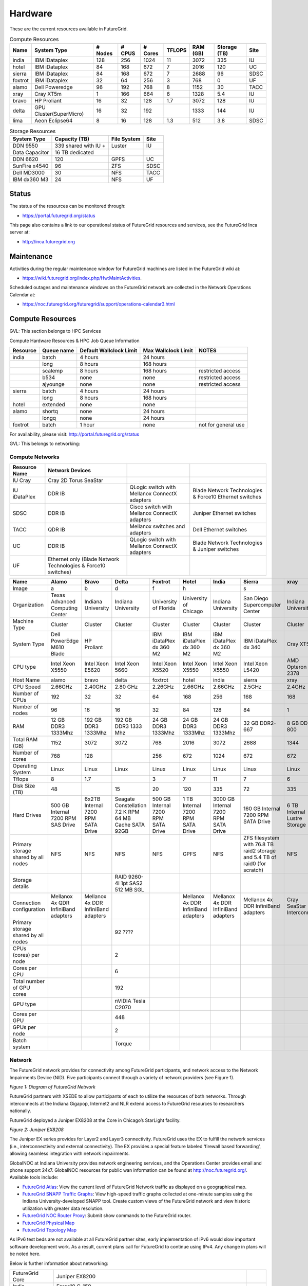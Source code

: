 **********************************************************************
Hardware
**********************************************************************

.. todo:
   transfer tables to csv tables

.. todo:
   merge some of the tables

.. todo:
   fix section outline





These are the current resources available in FutureGrid. 


.. csv-table:: Compute Resources			
   :header: Name, System Type           , # Nodes, # CPUS, # Cores, TFLOPS , RAM (GB), Storage (TB), Site
						 
   india        , IBM iDataplex          , 128        , 256         , 1024        , 11        , 3072       , 335 , IU    
   hotel        , IBM iDataplex          , 84         , 168         , 672         , 7         , 2016       , 120 , UC     
   sierra       , IBM iDataplex          , 84         , 168         , 672         , 7         , 2688       , 96  , SDSC   
   foxtrot      ,IBM iDataplex           , 32         , 64          , 256         , 3         , 768        , 0   , UF    
   alamo        , Dell Poweredge         , 96         , 192         , 768         , 8         , 1152       , 30  , TACC   
   xray         , Cray XT5m              , 1          , 166         , 664         , 6         , 1328       , 5.4 , IU     
   bravo        , HP Proliant            , 16         , 32          , 128         , 1.7       , 3072       , 128 , IU     
   delta        , GPU Cluster(SuperMicro), 16         , 32          , 192         ,           , 1333       , 144 , IU     
   lima         , Aeon Eclipse64         , 8          , 16          , 128         , 1.3       , 512        , 3.8 , SDSC   


.. csv-table:: Storage Resources
   :header:  System Type   , Capacity (TB)      , File System   , Site    

    DDN 9550          , 339 shared with IU +   , Luster            , IU        
    Data Capacitor    ,  16 TB dedicated       ,                   ,            
    DDN 6620          , 120                    , GPFS              , UC         
    SunFire x4540     , 96                     , ZFS               , SDSC       
    Dell MD3000       , 30                     , NFS               , TACC       
    IBM dx360 M3      , 24                     , NFS               , UF         

Status
------

The status of the resources can be monitored through:

-  `https://portal.futuregrid.org/status <https://portal.futuregrid.org/status>`__

This page also contains a link to our operational status of FutureGrid
resources and services, see the FutureGrid Inca server at:

-  `http://inca.futuregrid.org <http://inca.futuregrid.org/>`__

Maintenance
-----------

Activities during the regular maintenance window for FutureGrid machines
are listed in the FutureGrid wiki at:

-  `https://wiki.futuregrid.org/index.php/Hw:MaintActivities <https://wiki.futuregrid.org/index.php/Hw:MaintActivities>`__.

Scheduled outages and maintenance windows on the FutureGrid network are
collected in the Network Operations Calendar at:

-  `https://noc.futuregrid.org/futuregrid/support/operations-calendar3.html <https://noc.futuregrid.org/futuregrid/support/operations-calendar3.html>`__

Compute Resources
----------------------------------------------------------------------

GVL: This section belongs to HPC Services

Compute Hardware Resources & HPC Job Queue Information

.. csv-table:: 
   :header: Resource   , Queue name   , Default Wallclock Limit   , Max Wallclock Limit   , NOTES                 

    india      , batch        , 4 hours                   , 24 hours              ,                       
	       , long         , 8 hours                   , 168 hours             ,                       
	       , scalemp      , 8 hours                   , 168 hours             , restricted access     
	       , b534         , none                      , none                  , restricted access     
	       , ajyounge     , none                      , none                  , restricted access     
    sierra     , batch        , 4 hours                   , 24 hours              ,                       
	       , long         , 8 hours                   , 168 hours             ,                       
    hotel      , extended     , none                      , none                  ,                       
    alamo      , shortq       , none                      , 24 hours              ,                       
	       , longq        , none                      , 24 hours              ,                       
    foxtrot    , batch        , 1 hour                    , none                  , not for general use   

For availability, please visit:
`http://portal.futuregrid.org/status <http://portal.futuregrid.org/status>`__


GVL: This belongs to networking:

Compute Networks
======================================================================

.. csv-table::
   :header: Resource Name, Network Devices
   
   IU Cray, Cray 2D Torus SeaStar 
   IU iDataPlex , DDR IB , QLogic switch with Mellanox ConnectX adapters,Blade Network Technologies & Force10 Ethernet switches
   SDSC, DDR IB, Cisco switch with Mellanox ConnectX adapters, Juniper Ethernet switches
   TACC, QDR IB , Mellanox switches and adapters, Dell Ethernet switches
   UC, DDR IB, QLogic switch with Mellanox ConnectX adapters, Blade Network Technologies & Juniper switches
   UF, Ethernet only (Blade Network Technologies & Force10 switches)

.. csv-table:: 
   :header:   Name , Alamo, Bravo, Delta, Foxtrot, Hotel, India, Sierra, xray

   Image,a,b,d,f,h,|image-india-cray|,s,|image-cray|
   Organization, Texas Advanced Computing Center, Indiana University, Indiana University, University of Florida, University of Chicago, Indiana University, San Diego Supercomputer Center, Indiana University
   Machine Type                           , Cluster                               , Cluster                               , Cluster                           , Cluster                               , Cluster                               , Cluster                                , Cluster                                                                       , Cluster                         
   System Type                            , Dell PowerEdge M610 Blade             , HP Proliant                           ,, IBM iDataPlex dx 360 M2               , IBM iDataPlex dx 360 M2               , IBM iDataPlex dx 360 M2                , IBM iDataPlex dx 340                                                          , Cray XT5m                       
   CPU type                               , Intel Xeon X5550                      , Intel Xeon E5620                      , Intel Xeon 5660                   , Intel Xeon X5520                      , Intel Xeon X5550                      , Intel Xeon X5550                       , Intel Xeon L5420                                                              , AMD Opteron 2378                
   Host Name                              , alamo                                 , bravo                                 , delta                             , foxtrot                               , hotel                                 , india                                  , sierra                                                                        , xray                            
   CPU Speed                              , 2.66GHz                               , 2.40GHz                               , 2.80 GHz                          , 2.26GHz                               , 2.66GHz                               , 2.66GHz                                , 2.5GHz                                                                        , 2.4GHz                          
   Number of CPUs                         ,192,32,32,64,168,256,168,168
   Number of nodes                        ,96,16,16,32,84,128,84,1
   RAM                                    , 12 GB DDR3 1333Mhz                    , 192 GB DDR3 1333Mhz                   , 192 GB DDR3 1333 Mhz               , 24 GB DDR3 1333Mhz                    , 24 GB DDR3 1333Mhz                    , 24 GB DDR3 1333Mhz                     , 32 GB DDR2-667                                                                , 8 GB DDR2-800                   
   Total RAM (GB)                         ,1152,3072,3072,768,2016,3072,2688,1344
   Number of cores                        ,768,128,,256,672,1024,672,672
   Operating System                       , Linux                                 , Linux                                 ,Linux, Linux                                 , Linux                                 , Linux                                  , Linux                                                                         , Linux                           
   Tflops                                 ,8,1.7,,3,7,11,7,6
   Disk Size (TB)                         ,48,,15,20,120,335,72,335
   Hard Drives                            , 500 GB Internal 7200 RPM SAS Drive    , 6x2TB Internal 7200 RPM SATA Drive    , Seagate Constellation 7.2 K RPM     64 MB Cache SATA 92GB   , 500 GB Internal 7200 RPM SATA Drive   , 1 TB Internal 7200 RPM SATA Drive     , 3000 GB Internal 7200 RPM SATA Drive   , 160 GB Internal 7200 RPM SATA Drive                                           , 6 TB Internal Lustre Storage    
   Primary storage shared by all nodes  , NFS                                   , NFS                                   ,NFS, NFS                                  , GPFS                                  ,  NFS                                   , ZFS filesystem with 76.8 TB raid2 storage and 5.4 TB of raid0 (for scratch)   , NFS                             
   Storage details                        ,,, RAID 9260-4i 1pt SAS2  512 MB SGL  ,,,,,
   Connection configuration               , Mellanox 4x QDR InfiniBand adapters   , Mellanox 4x DDR InfiniBand adapters   ,,, Mellanox 4x DDR InfiniBand adapters   , Mellanox 4x DDR InfiniBand adapters    , Mellanox 4x DDR InfiniBand adapters                                           , Cray SeaStar Interconnect       
   Primary storage shared by all nodes   ,,,92 ????,,,,,
   CPUs (cores) per node                  ,,,2,,,,,
   Cores per CPU,,,6,,,,,
   Total number of GPU cores,,,192,,,,,
   GPU type                               ,,, nVIDIA Tesla C2070                ,,,,,
   Cores per GPU,,,448,,,,,
   GPUs per node,,,2,,,,,
   Batch system                           ,,, Torque                            ,,,,, 


 

Network
=======

The FutureGrid network provides for connectivity among FutureGrid
participants, and network access to the Network Impairments Device
(NID).  Five participants connect through a variety of network providers
(see Figure 1).
 

|image6|
*Figure 1:  Diagram of FutureGrid Network*
 
FutureGrid partners with XSEDE to allow participants of each to
utilize the resources of both networks. Through interconnects at the
Indiana Gigapop, Internet2 and NLR extend access to FutureGrid resources
to researchers nationally.
 
FutureGrid deployed a Juniper EX8208 at the Core in Chicago’s
StarLight facility.
 
|image7|
 
*Figure 2: Juniper EX8208*
 

The Juniper EX series provides for Layer2 and Layer3 connectivity. 
FutureGrid uses the EX to fulfill the network services (i.e.,
interconnectivity and external connectivity). The EX provides a special
feature labeled ‘firewall based forwarding’, allowing seamless
integration with network impairments.

 
GlobalNOC at Indiana University provides network engineering
services, and the Operations Center provides email and phone support
24x7. GlobalNOC resources for public wan information can be found at
`http://noc.futuregrid.org/ <http://noc.futuregrid.org/>`__. Available
tools include:

-  `FutureGrid
   Atlas <http://noc.futuregrid.org/futuregrid/live-network-status/maps--graphs/futuregrid-atlas.html>`__: View
   the current level of FutureGrid Network traffic as displayed on a
   geographical map.
-  `FutureGrid SNAPP Traffic
   Graphs <http://noc.futuregrid.org/futuregrid/live-network-status/traffic-statistics/futuregrid-snapp-trafic-graphs2.html>`__: View
   high-speed traffic graphs collected at one-minute samples using the
   Indiana University-developed SNAPP tool. Create custom views of the
   FutureGrid network and view historic utilization with greater data
   resolution.
-  `FutureGrid NOC Router
   Proxy <http://noc.futuregrid.org/futuregrid/live-network-status/traffic-statistics/router-proxy3.html>`__:
   Submit show commands to the FutureGrid router.

-  `FutureGrid Physical
   Map <http://noc.futuregrid.org/futuregrid/maps--documentation/maps.html#FutureGrid%20Physical%20Map>`__

-  `FutureGrid Topology
   Map <http://noc.futuregrid.org/futuregrid/maps--documentation/maps.html#FutureGrid%20Topology%20Map>`__

As IPv6 test beds are not available at all FutureGrid partner sites,
early implementation of iPv6 would slow important software development
work. As a result, current plans call for FutureGrid to continue using
IPv4. Any change in plans will be noted here.
 
Below is further information about networking:

.. csv-table::
 
   FutureGrid Core, Juniper EX8200
   India, Force10 C-150
   Bravo, Force10 S60
   Delta, Force10 S60
   Echo, Force10 S60
   Sierra, Juniper EX4200
   Hotel, Juniper EX4200
   Alamo, Dell PowerConnect 6000 Series
   Xray, Force10, C-150
   foxtrot, internal network switch: IBM/BLADE Rack Switch G8000
              , public network switch: Force10 S50
   Node NICs, built-in (IBM iDataPlex DX360 M2) dual Intel 82575EB Gigabit Network Connection
   10Gbps, Myricom Myri-10G Dual-Protocol NIC (available on login node)
   Alamo, Dell PowerConnett 6224
 
Juniper, EX series
- `https://www.juniper.net/us/en/products-services/switching/ex-series/Force10 <https://www.juniper.net/us/en/products-services/switching/ex-series/Force10>`__ (now
Dell),
 
C Series and S Series:

-  `http://www.dell.com/us/enterprise/p/force10-c150/pd <http://www.dell.com/us/enterprise/p/force10-c150/pd>`__ 
-  `http://www.dell.com/us/enterprise/p/force10-s60/pd <http://www.dell.com/us/enterprise/p/force10-s60/pd>`__

Dell, PowerConnect
- `http://www.dell.com/us/enterprise/p/switch-powerconnect <http://www.dell.com/us/enterprise/p/switch-powerconnect>`__
IBM (formerly BNT)
- `http://www-03.ibm.com/systems/networking/switches/rack.html <http://www-03.ibm.com/systems/networking/switches/rack.html>`__
 
 
|image8|
|image9|
 

FutureGrid Network Impairments Device (NID)
===========================================

FutureGrid Network Impairments Device (NID)
 
Researchers on FutureGrid may perodically employ the use of a Spirent
XGEM, a Network Impairments Emulator.  The XGEM allows users to
accurately create the delays and impairments that occur over live
production networks for validating and evaluating new products and
technologies.  The XGEM supports a variety of impairments with the most
common being delay, packet loss, jitter and re-ordering.
 
|image10|
*Figure 1: Spirent XGEM*
 
The XGEM contains two blades, each with a 10GE interface.  Traffic
received on one blade is automatically transmitted on the other blade,
and vice-versa.  This allows the XGEM to be deployed as a pass-through
device.  Impairments are applied unidirectionally.  An identical or
different impairment can be applied in either direction, or
simultaneously in both directions.
 
FutureGrid also utilizes a Juniper EX8208 as the primary network
element between all of the FutureGrid participants.  Juniper’s EX
platform contains firewall-based forwarding, which allows us to insert
the XGEM between FutureGrid participants with only software changes (see
Figure 2).
 
|image11|
*Figure 2.  Diagram of FutureGrid Network.*
 
The firewall-based forwarding feature can be configured to forward
traffic unidirectionally or bidirectionally through the XGEM using a
single IP address or any size subnet.  Only traffic defined by the
Juniper EX8208 will be impaired, leaving all other traffic between
FutureGrid participants unaffected.
 
This implementation requires traffic to traverse the FutureGrid Core
in order to be impaired.  Additional configuration might be required at
the participants' individual sites for impairments to occur locally.
 

Storage
=======

.. csv-table::

    Clustername (site),    Mountpoint,    Size,    Type,    Backups,    Use,    Notes,
    Sierra (UCSD/SDSC),    /N/u/*username*,    40.6TB,    ZFS  (RAID2),    Yes  (nightly incremental),    Home dir,    By default quotas on home directories are 50 GB and quotas on scratch directories are 100 GB.,
    Sierra (UCSD/SDSC),    /N/scratch/*username*,    5.44TB,    ZFS  (RAID0),    No,    Scratch,  
    Sierra (UCSD/SDSC),    /N/soft,    50GB,    ZFS  (RAID2),    Yes  (nightly incremental),    Software installs,  
    Sierra (UCSD/SDSC),    /N/images,    6TB,    ZFS  (RAID2),    Yes  (nightly incremental),    VM images,  
    India  (IU),    /N/u/*username*,    15TB,    NFS  (RAID5),    Yes  (nightly incremental),    Home dir,    At the moment we do not have any quota implemented on India and we use the local/tmp  (77 GB) as scratch space.,
    India  (IU),    /share/project,    14TB,    NFS  (RAID5),    Yes  (nightly incremental),    Shared/group folders,  
    India  (IU),    /tmp,    77GB,    local disk,    No,    Scratch,  
    Bravo  (IU),    /N/u/*username*,    15TB,    NFS  (RAID5),    Yes  (nightly incremental),    Home dir,    The same NFS shares in India are mounted in Bravo   (users do not log in here; jobs are submitted through India). There  are two local partitions which are used for HDFS and swift tests.,
    Bravo  (IU),    /share/project,    14TB,    NFS  (RAID5),    Yes  (nightly incremental),    Shared/group folders,  
    Delta  (IU),    /N/u/*username*,    15TB,    NFS  (RAID5),    Yes  (nightly incremental),    Home dir,    Same as Bravo. The NFS shares are mounted for user and group share (users do not log in directly here; jobs are submitted through India).,
    Delta (IU),    /share/project,    14TB,    NFS (RAID5),    Yes (nightly incremental),    Shared/group folders,  
    Hotel (UC),    /gpfs/home,    15TB,    GPFS (RAID6),    No,    Home dir,    By default quotas on home directories are 10 GB.,
    Hotel (UC),    /gpfs/scratch,    57TB,    GPFS (RAID6),    No,    Scratch,  
    Hotel (UC),    /gpfs/software,    7.1GB,    GPFS (RAID6),    No,    Software installs,  
    Hotel (UC),    /gpfs/images,    7.1TB,    GPFS (RAID6),    No,    VM images,  
    Hotel (UC),    /scratch/local,    862GB,    ext3 (local disk),    No,    Local scratch,  
    Foxtrot (UFL),    /N/u/*username*,    16TiB,    NFS (RAID5),    No,    Home dir,    At the moment we do not have any quota implemented on Foxtrot.,



Using HPSS from FutureGrid
==========================

Note: FutureGrid does not provide an HPSS server. The HSI is used to
access IU's HPSS service from INDIA. This is available only for IU
faculty, staff, and students.

Through the `SDA <http://rc.uits.iu.edu/storage/sda>`__ (formerly known
as MDSS) service, IU provides distributed storage service to faculty,
staff, and graduate students. The
`HSI <http://rc.uits.iu.edu/storage/hsi>`__ (Hierarchical Storage
Interface) client is available in INDIA. To use the HSI client:

-  First, activate your SDA account. Detailed instructions are available
   at IU's `MDSS Service Starter
   Kit <http://rc.uits.iu.edu/storage/mdss-starter-kit>`__ page.
-  Then, from INDIA, load the HSI module as follows:

::

    $ module load hsi
    hsi version 3.5.3 loaded

-  Connect to the SDA:

::

    $ hsi -A combo
    Principal: your_iu_userid                                
    [youriuid]Password:                                
    Username: your_iu_userid  UID: 1122636  Acct: 1122636(1122636) Copies: 1 Firewall: off [hsi.3.5.3 Fri Nov 20 10:01:25 EST 2009]
    ?

Note:\ Your Principal is your IU Network ID, and your password is
the IU passphrase.

-  Enable firewall mode; otherwise, you will receive this error:

   ::

       put: Error -5 on transfer

::

    ? firewall -on
    A: firewall mode set ON, I/O mode set to extended (parallel=off), autoscheduling currently set to OFF

-  List local folder:

::

     ? lls
    testfile.txt

-  List the current directory in HPSS:

::

    ? pwd
    pwd0: /hpss/pathtoyouriuusername

-  For transferring files (*put* and *get*), search the `IU Knowledge
   Base <http://kb.iu.edu/?search=hsi>`__.

Status
======

System Status:
    Please note that the information on this page is not 100% accurate
    as it is maintained by hand. However, dynamic monitoring tools are
    available and can be consulted for more details.

Ongoing outages:
    The **first Tuesday of each month** is the standard maintenance
    window.
    .. todo:
       move this to operations

.. todo::
   fix the links
  
You can find a list of previous outages `here </outages_all>`__
including an `RSS </feeds/fg_outages_all_rss.xml>`__ feed.

.. list-table:: System Information
   :header-rows: 1
   :widths: 20,10,70

   * - Image
     - Info
     - Description
   * - |image12| 
     - System configuration
     - The system is configured at this time using either HPC, Nimbus,
         or Eucalyptus services. The distribution used at this time can be
         found \ `here <http://inca.futuregrid.org:8080/inca/jsp/partitionTable.jsp>`__ and `here <http://inca.futuregrid.org:8080/inca/jsp/status.jsp?suiteNames=Info&xsl=info.xsl>`__.
   * - |image13| 
     - Status of FutureGrid services
     - Lists the status of keyFutureGrid services (e.g., SSH, Nimbus,
       Eucalyptus) in a sortable table.
   * - |image14| 
     - Ganglia
     - Cluster Monitoring  
       crunchy, now would it?
   * - |image15|
     - Network Status:
     - The network status can be viewed via the \ `FutureGrid Network
       Operations Center page <http://noc.futuregrid.org>`__.
       Upcoming network events are maintained on the \ `Network Operations
       Calendar <http://noc.futuregrid.org/futuregrid/support/operations-calendar3.html>`__.
   * - |image16|
     - Software Status
     - The operational status of FutureGrid machines are continuously
       monitored via a number of tools. To view some of the contents,
       please visit \ `http://inca.futuregrid.org <http://inca.futuregrid.org>`__
   * - |image17|
     - Cloud Status:
     - `Here <https://portal.futuregrid.org/monitoring/cloud>`__ you will find
        information about how FG cloud services are currently used.
   * - |image18|
     - FutureGrid Cloud Metrics:
     - Metric system provides an integrated accounting service to view
       cloud usage statistics and graphs regarding the utilization of
       virtual machine (VM) instances.
   * - |image19|
     - System software version info:
     - The version info of the installed system software across
       all FG sites:
   * - |image20|
     - Nimbus Usage Reports:
     - `Displays <http://inca.futuregrid.org/nimbus-stats>`__ weekly usage
        graphs of each of the FutureGrid Nimbus deployments.



.. |image-india-cray| image:: https://portal.futuregrid.org/sites/default/files/resize/images/FutureGrid_iDataPlex_Cray_IU-sm-640x425.jpg
   :width: 100px
   :height: 100px

.. |image-cray| image:: https://portal.futuregrid.org/sites/default/files/resize/images/Cray_XT5m_Front_closed-small-427x640.jpg
   :width: 100px
   :height: 100px

.. |image6| image::  https://portal.futuregrid.org/sites/default/files/images/FutureGrid%20Logocal%20v3.png
   :height: 300px
   :width: 400px

.. |image7| image:: https://portal.futuregrid.org/sites/default/files/resize/images/Juniper%20EX8208-140x184.png
   :width: 100px
   :height: 100px

.. |image8| image:: https://portal.futuregrid.org/sites/default/files/u23/futuregrid-physical.png
   :width: 300px
   :height: 200px

.. |image9| image:: https://portal.futuregrid.org/sites/default/files/u23/futuregrid-topology.png
   :width: 300px
   :height: 200px

.. |image10| image:: https://portal.futuregrid.org/sites/default/files/images/Spirent%20XGEM.png
   :width: 100px
   :height: 100px

.. |image11| image:: https://portal.futuregrid.org/sites/default/files/images/FutureGrid%20Logocal%20v3.png
   :width: 100px
   :height: 100px

.. |image12| image:: https://portal.futuregrid.org/sites/default/files/images/status_incapart.PNG
   :target: http://inca.futuregrid.org:8080/inca/jsp/partitionTable.jsp
   :width: 100px
   :height: 100px

.. |image13| image:: https://portal.futuregrid.org/sites/default/files/ScreenSnapz.jpg
   :target: http://inca.futuregrid.org:8080/inca/jsp/status.jsp?queryNames=Health&xsl=table.xsl&resourceIds=FutureGrid
   :width: 100px
   :height: 100px

.. |image14| image:: https://portal.futuregrid.org/sites/default/files/ganglia.png
   :target: http://ganglia.futuregrid.org
   :width: 100px
   :height: 100px

.. |image15| image:: https://portal.futuregrid.org/sites/default/files/images/large_status_nocmap.PNG
   :target: http://noc.futuregrid.org
   :width: 100px
   :height: 100px

.. |image16| image:: https://portal.futuregrid.org/sites/default/files/u23/Screen%20shot%202011-01-14%20at%207.48.06%20PM.png
   :target: http://inca.futuregrid.org
   :width: 100px
   :height: 100px

.. |image17| image:: https://portal.futuregrid.org/sites/default/files/u23/Screen%20shot%202011-04-07%20at%203.23.05%20PM.png
   :target: https://portal.futuregrid.org/monitoring/cloud
   :width: 100px
   :height: 100px

.. |image18| image:: https://portal.futuregrid.org/sites/default/files/screenshot-for-status-small.png
   :target: https://portal.futuregrid.org/metrics
   :width: 100px
   :height: 100px

.. |image19| image:: https://portal.futuregrid.org/sites/default/files/fg-sys-sw-ver.PNG
   :target: http://inca.futuregrid.org:8080/inca/HTML/rest/HPC/FutureGrid
   :width: 100px
   :height: 100px

.. |image20| image:: https://portal.futuregrid.org/sites/default/files/u15/nimbus-usage.png
   :target: http://inca.futuregrid.org/nimbus-stats
   :width: 100px
   :height: 100px

